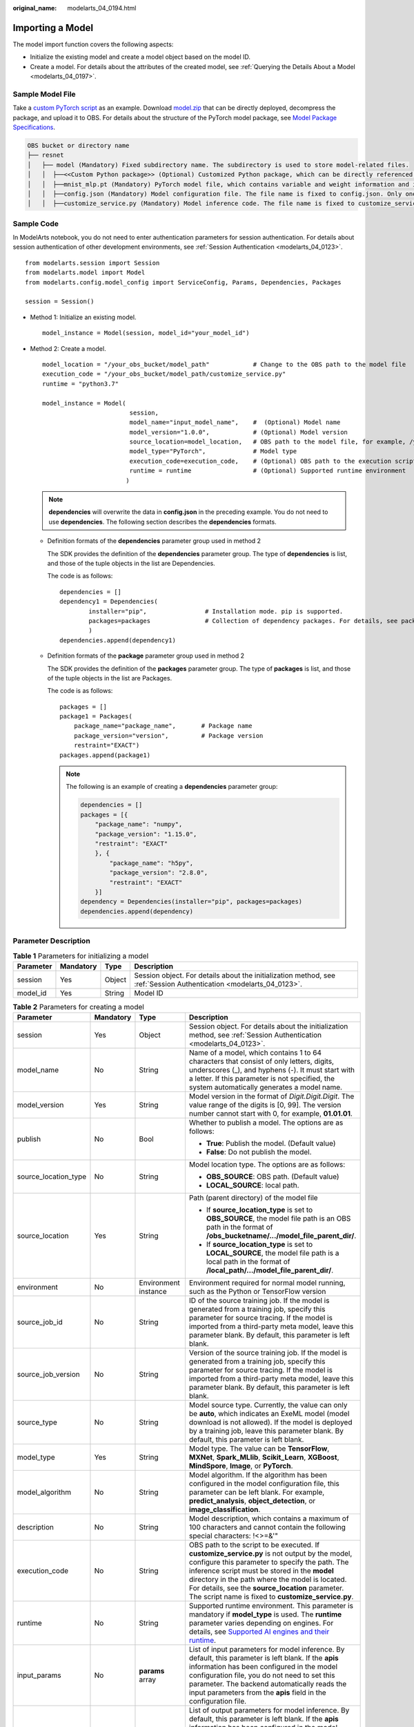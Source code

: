 :original_name: modelarts_04_0194.html

.. _modelarts_04_0194:

Importing a Model
=================

The model import function covers the following aspects:

-  Initialize the existing model and create a model object based on the model ID.
-  Create a model. For details about the attributes of the created model, see :ref:`Querying the Details About a Model <modelarts_04_0197>`.

Sample Model File
-----------------

Take a `custom PyTorch script <https://docs.otc.t-systems.com/modelarts/umn/examples_of_custom_scripts/pytorch.html#modelarts-23-0175>`__ as an example. Download `model.zip <https://obs-sdk.obs.eu-de.otc.t-systems.com/model.zip>`__ that can be directly deployed, decompress the package, and upload it to OBS. For details about the structure of the PyTorch model package, see `Model Package Specifications <https://docs.otc.t-systems.com/modelarts/umn/model_package_specifications/model_package_specifications.html>`__.

.. code-block::

   OBS bucket or directory name
   ├── resnet
   │   ├── model (Mandatory) Fixed subdirectory name. The subdirectory is used to store model-related files.
   │   │  ├──<<Custom Python package>> (Optional) Customized Python package, which can be directly referenced in model inference code
   │   │  ├──mnist_mlp.pt (Mandatory) PyTorch model file, which contains variable and weight information and is saved as state_dict
   │   │  ├──config.json (Mandatory) Model configuration file. The file name is fixed to config.json. Only one model configuration file is supported.
   │   │  ├──customize_service.py (Mandatory) Model inference code. The file name is fixed to customize_service.py. Only one model inference file is supported. The files on which customize_service.py depends can be directly stored in the model directory.

Sample Code
-----------

In ModelArts notebook, you do not need to enter authentication parameters for session authentication. For details about session authentication of other development environments, see :ref:`Session Authentication <modelarts_04_0123>`.

::

   from modelarts.session import Session
   from modelarts.model import Model
   from modelarts.config.model_config import ServiceConfig, Params, Dependencies, Packages

   session = Session()

-  Method 1: Initialize an existing model.

   ::

      model_instance = Model(session, model_id="your_model_id")

-  Method 2: Create a model.

   ::

      model_location = "/your_obs_bucket/model_path"            # Change to the OBS path to the model file
      execution_code = "/your_obs_bucket/model_path/customize_service.py"
      runtime = "python3.7"

      model_instance = Model(
                              session,
                              model_name="input_model_name",    #  (Optional) Model name
                              model_version="1.0.0",            # (Optional) Model version
                              source_location=model_location,   # OBS path to the model file, for example, /your_obs_bucket/model_path
                              model_type="PyTorch",             # Model type
                              execution_code=execution_code,    # (Optional) OBS path to the execution script, for example, /your_obs_bucket/model_path/customize_service.py
                              runtime = runtime                 # (Optional) Supported runtime environment
                             )

   .. note::

      **dependencies** will overwrite the data in **config.json** in the preceding example. You do not need to use **dependencies**. The following section describes the **dependencies** formats.

   -  Definition formats of the **dependencies** parameter group used in method 2

      The SDK provides the definition of the **dependencies** parameter group. The type of **dependencies** is list, and those of the tuple objects in the list are Dependencies.

      The code is as follows:

      ::

         dependencies = []
         dependency1 = Dependencies(
                 installer="pip",                # Installation mode. pip is supported.
                 packages=packages               # Collection of dependency packages. For details, see packages.
                 )
         dependencies.append(dependency1)

   -  Definition formats of the **package** parameter group used in method 2

      The SDK provides the definition of the **packages** parameter group. The type of **packages** is list, and those of the tuple objects in the list are Packages.

      The code is as follows:

      ::

         packages = []
         package1 = Packages(
             package_name="package_name",       # Package name
             package_version="version",         # Package version
             restraint="EXACT")
         packages.append(package1)

      .. note::

         The following is an example of creating a **dependencies** parameter group:

         .. code-block::

            dependencies = []
            packages = [{
                "package_name": "numpy",
                "package_version": "1.15.0",
                "restraint": "EXACT"
                }, {
                    "package_name": "h5py",
                    "package_version": "2.8.0",
                    "restraint": "EXACT"
                }]
            dependency = Dependencies(installer="pip", packages=packages)
            dependencies.append(dependency)

Parameter Description
---------------------

.. table:: **Table 1** Parameters for initializing a model

   +-----------+-----------+--------+---------------------------------------------------------------------------------------------------------------------+
   | Parameter | Mandatory | Type   | Description                                                                                                         |
   +===========+===========+========+=====================================================================================================================+
   | session   | Yes       | Object | Session object. For details about the initialization method, see :ref:`Session Authentication <modelarts_04_0123>`. |
   +-----------+-----------+--------+---------------------------------------------------------------------------------------------------------------------+
   | model_id  | Yes       | String | Model ID                                                                                                            |
   +-----------+-----------+--------+---------------------------------------------------------------------------------------------------------------------+

.. table:: **Table 2** Parameters for creating a model

   +----------------------+-----------------+----------------------+-------------------------------------------------------------------------------------------------------------------------------------------------------------------------------------------------------------------------------------------------------------------------------------------------------------------------------------------------------------------+
   | Parameter            | Mandatory       | Type                 | Description                                                                                                                                                                                                                                                                                                                                                       |
   +======================+=================+======================+===================================================================================================================================================================================================================================================================================================================================================================+
   | session              | Yes             | Object               | Session object. For details about the initialization method, see :ref:`Session Authentication <modelarts_04_0123>`.                                                                                                                                                                                                                                               |
   +----------------------+-----------------+----------------------+-------------------------------------------------------------------------------------------------------------------------------------------------------------------------------------------------------------------------------------------------------------------------------------------------------------------------------------------------------------------+
   | model_name           | No              | String               | Name of a model, which contains 1 to 64 characters that consist of only letters, digits, underscores (_), and hyphens (-). It must start with a letter. If this parameter is not specified, the system automatically generates a model name.                                                                                                                      |
   +----------------------+-----------------+----------------------+-------------------------------------------------------------------------------------------------------------------------------------------------------------------------------------------------------------------------------------------------------------------------------------------------------------------------------------------------------------------+
   | model_version        | Yes             | String               | Model version in the format of *Digit.Digit.Digit*. The value range of the digits is [0, 99]. The version number cannot start with 0, for example, **01.01.01**.                                                                                                                                                                                                  |
   +----------------------+-----------------+----------------------+-------------------------------------------------------------------------------------------------------------------------------------------------------------------------------------------------------------------------------------------------------------------------------------------------------------------------------------------------------------------+
   | publish              | No              | Bool                 | Whether to publish a model. The options are as follows:                                                                                                                                                                                                                                                                                                           |
   |                      |                 |                      |                                                                                                                                                                                                                                                                                                                                                                   |
   |                      |                 |                      | -  **True**: Publish the model. (Default value)                                                                                                                                                                                                                                                                                                                   |
   |                      |                 |                      | -  **False**: Do not publish the model.                                                                                                                                                                                                                                                                                                                           |
   +----------------------+-----------------+----------------------+-------------------------------------------------------------------------------------------------------------------------------------------------------------------------------------------------------------------------------------------------------------------------------------------------------------------------------------------------------------------+
   | source_location_type | No              | String               | Model location type. The options are as follows:                                                                                                                                                                                                                                                                                                                  |
   |                      |                 |                      |                                                                                                                                                                                                                                                                                                                                                                   |
   |                      |                 |                      | -  **OBS_SOURCE**: OBS path. (Default value)                                                                                                                                                                                                                                                                                                                      |
   |                      |                 |                      | -  **LOCAL_SOURCE**: local path.                                                                                                                                                                                                                                                                                                                                  |
   +----------------------+-----------------+----------------------+-------------------------------------------------------------------------------------------------------------------------------------------------------------------------------------------------------------------------------------------------------------------------------------------------------------------------------------------------------------------+
   | source_location      | Yes             | String               | Path (parent directory) of the model file                                                                                                                                                                                                                                                                                                                         |
   |                      |                 |                      |                                                                                                                                                                                                                                                                                                                                                                   |
   |                      |                 |                      | -  If **source_location_type** is set to **OBS_SOURCE**, the model file path is an OBS path in the format of **/obs_bucketname/.../model_file_parent_dir/**.                                                                                                                                                                                                      |
   |                      |                 |                      | -  If **source_location_type** is set to **LOCAL_SOURCE**, the model file path is a local path in the format of **/local_path/.../model_file_parent_dir/**.                                                                                                                                                                                                       |
   +----------------------+-----------------+----------------------+-------------------------------------------------------------------------------------------------------------------------------------------------------------------------------------------------------------------------------------------------------------------------------------------------------------------------------------------------------------------+
   | environment          | No              | Environment instance | Environment required for normal model running, such as the Python or TensorFlow version                                                                                                                                                                                                                                                                           |
   +----------------------+-----------------+----------------------+-------------------------------------------------------------------------------------------------------------------------------------------------------------------------------------------------------------------------------------------------------------------------------------------------------------------------------------------------------------------+
   | source_job_id        | No              | String               | ID of the source training job. If the model is generated from a training job, specify this parameter for source tracing. If the model is imported from a third-party meta model, leave this parameter blank. By default, this parameter is left blank.                                                                                                            |
   +----------------------+-----------------+----------------------+-------------------------------------------------------------------------------------------------------------------------------------------------------------------------------------------------------------------------------------------------------------------------------------------------------------------------------------------------------------------+
   | source_job_version   | No              | String               | Version of the source training job. If the model is generated from a training job, specify this parameter for source tracing. If the model is imported from a third-party meta model, leave this parameter blank. By default, this parameter is left blank.                                                                                                       |
   +----------------------+-----------------+----------------------+-------------------------------------------------------------------------------------------------------------------------------------------------------------------------------------------------------------------------------------------------------------------------------------------------------------------------------------------------------------------+
   | source_type          | No              | String               | Model source type. Currently, the value can only be **auto**, which indicates an ExeML model (model download is not allowed). If the model is deployed by a training job, leave this parameter blank. By default, this parameter is left blank.                                                                                                                   |
   +----------------------+-----------------+----------------------+-------------------------------------------------------------------------------------------------------------------------------------------------------------------------------------------------------------------------------------------------------------------------------------------------------------------------------------------------------------------+
   | model_type           | Yes             | String               | Model type. The value can be **TensorFlow**, **MXNet**, **Spark_MLlib**, **Scikit_Learn**, **XGBoost**, **MindSpore**, **Image**, or **PyTorch**.                                                                                                                                                                                                                 |
   +----------------------+-----------------+----------------------+-------------------------------------------------------------------------------------------------------------------------------------------------------------------------------------------------------------------------------------------------------------------------------------------------------------------------------------------------------------------+
   | model_algorithm      | No              | String               | Model algorithm. If the algorithm has been configured in the model configuration file, this parameter can be left blank. For example, **predict_analysis**, **object_detection**, or **image_classification**.                                                                                                                                                    |
   +----------------------+-----------------+----------------------+-------------------------------------------------------------------------------------------------------------------------------------------------------------------------------------------------------------------------------------------------------------------------------------------------------------------------------------------------------------------+
   | description          | No              | String               | Model description, which contains a maximum of 100 characters and cannot contain the following special characters: !<>=&'"                                                                                                                                                                                                                                        |
   +----------------------+-----------------+----------------------+-------------------------------------------------------------------------------------------------------------------------------------------------------------------------------------------------------------------------------------------------------------------------------------------------------------------------------------------------------------------+
   | execution_code       | No              | String               | OBS path to the script to be executed. If **customize_service.py** is not output by the model, configure this parameter to specify the path. The inference script must be stored in the **model** directory in the path where the model is located. For details, see the **source_location** parameter. The script name is fixed to **customize_service.py**.     |
   +----------------------+-----------------+----------------------+-------------------------------------------------------------------------------------------------------------------------------------------------------------------------------------------------------------------------------------------------------------------------------------------------------------------------------------------------------------------+
   | runtime              | No              | String               | Supported runtime environment. This parameter is mandatory if **model_type** is used. The **runtime** parameter varies depending on engines. For details, see `Supported AI engines and their runtime <https://docs.otc.t-systems.com/modelarts/umn/model_management/importing_a_model/importing_a_meta_model_from_obs.html#modelarts-23-0207>`__.                |
   +----------------------+-----------------+----------------------+-------------------------------------------------------------------------------------------------------------------------------------------------------------------------------------------------------------------------------------------------------------------------------------------------------------------------------------------------------------------+
   | input_params         | No              | **params** array     | List of input parameters for model inference. By default, this parameter is left blank. If the **apis** information has been configured in the model configuration file, you do not need to set this parameter. The backend automatically reads the input parameters from the **apis** field in the configuration file.                                           |
   +----------------------+-----------------+----------------------+-------------------------------------------------------------------------------------------------------------------------------------------------------------------------------------------------------------------------------------------------------------------------------------------------------------------------------------------------------------------+
   | output_params        | No              | **params** array     | List of output parameters for model inference. By default, this parameter is left blank. If the **apis** information has been configured in the model configuration file, you do not need to set this parameter. The backend automatically reads the output parameters from the **apis** field in the configuration file.                                         |
   +----------------------+-----------------+----------------------+-------------------------------------------------------------------------------------------------------------------------------------------------------------------------------------------------------------------------------------------------------------------------------------------------------------------------------------------------------------------+
   | dependencies         | No              | **dependency** array | Dependency package required for running the code and model. By default, this parameter is left blank. If the **dependencies** information has been configured in the model configuration file, you do not need to set this parameter. The backend automatically reads the dependencies to be installed from the **dependencies** field in the configuration file. |
   +----------------------+-----------------+----------------------+-------------------------------------------------------------------------------------------------------------------------------------------------------------------------------------------------------------------------------------------------------------------------------------------------------------------------------------------------------------------+
   | apis                 | No              | String               | List of inference APIs provided by a model. By default, this parameter is left blank. If the **apis** information has been configured in the model configuration file, you do not need to set this parameter. The backend automatically reads the configured inference API information from the **apis** field in the configuration file.                         |
   +----------------------+-----------------+----------------------+-------------------------------------------------------------------------------------------------------------------------------------------------------------------------------------------------------------------------------------------------------------------------------------------------------------------------------------------------------------------+

.. table:: **Table 3** **params** parameters

   +------------+-----------+--------+-----------------------------------------------------------------------------------------------------------------------------+
   | Parameter  | Mandatory | Type   | Description                                                                                                                 |
   +============+===========+========+=============================================================================================================================+
   | url        | Yes       | String | Request path of a model inference API                                                                                       |
   +------------+-----------+--------+-----------------------------------------------------------------------------------------------------------------------------+
   | param_name | Yes       | String | Parameter name, which contains a maximum of 64 characters                                                                   |
   +------------+-----------+--------+-----------------------------------------------------------------------------------------------------------------------------+
   | param_type | Yes       | String | Basic parameter types of JSON schema, including **string**, **object**, **array**, **boolean**, **number**, and **integer** |
   +------------+-----------+--------+-----------------------------------------------------------------------------------------------------------------------------+
   | min        | No        | Double | This parameter is optional when **param_type** is set to **int** or **float**. By default, this parameter is left blank.    |
   +------------+-----------+--------+-----------------------------------------------------------------------------------------------------------------------------+
   | max        | No        | Double | This parameter is optional when **param_type** is set to **int** or **float**. By default, this parameter is left blank.    |
   +------------+-----------+--------+-----------------------------------------------------------------------------------------------------------------------------+
   | param_desc | No        | String | Parameter description, which contains a maximum of 100 characters. By default, this parameter is left blank.                |
   +------------+-----------+--------+-----------------------------------------------------------------------------------------------------------------------------+

.. table:: **Table 4** **dependency** parameters

   +-----------+-----------+-------------------+-----------------------------------------------+
   | Parameter | Mandatory | Type              | Description                                   |
   +===========+===========+===================+===============================================+
   | installer | Yes       | String            | Installation mode. Only **pip** is supported. |
   +-----------+-----------+-------------------+-----------------------------------------------+
   | packages  | Yes       | **package** array | Collection of dependency packages             |
   +-----------+-----------+-------------------+-----------------------------------------------+

.. table:: **Table 5** **package** parameters

   +-----------------+-----------------+-----------------+--------------------------------------------------------------------------------------------------------------------------------+
   | Parameter       | Mandatory       | Type            | Description                                                                                                                    |
   +=================+=================+=================+================================================================================================================================+
   | package_name    | Yes             | String          | Name of a dependency package                                                                                                   |
   +-----------------+-----------------+-----------------+--------------------------------------------------------------------------------------------------------------------------------+
   | package_version | No              | String          | Version of a dependency package                                                                                                |
   +-----------------+-----------------+-----------------+--------------------------------------------------------------------------------------------------------------------------------+
   | restraint       | No              | String          | Version filtering condition. This parameter is mandatory only when **package_version** exists. Possible values are as follows: |
   |                 |                 |                 |                                                                                                                                |
   |                 |                 |                 | -  **EXACT**: the specified version                                                                                            |
   |                 |                 |                 | -  **ATLEAST**: not earlier than the specified version                                                                         |
   |                 |                 |                 | -  **ATMOST**: not later than the specified version                                                                            |
   +-----------------+-----------------+-----------------+--------------------------------------------------------------------------------------------------------------------------------+

.. table:: **Table 6** **create_model** response parameters

   +----------------+-----------+--------------+----------------------------------------------------------------------+
   | Parameter      | Mandatory | Type         | Description                                                          |
   +================+===========+==============+======================================================================+
   | model_instance | Yes       | Model object | Model object, which can be any of the APIs described in this chapter |
   +----------------+-----------+--------------+----------------------------------------------------------------------+

.. note::

   Example of creating a model in a handwritten digit recognition project using MXNet:

   ::

      from modelarts.session import Session
      from modelarts.model import Model

      session = Session()
      model_instance = Model(session,
                             model_name="digit_recognition",
                             model_version="1.0.0",
                             source_location=model_location,
                             model_type="MXNet",
                             model_algorithm="image_classification"
                             )
